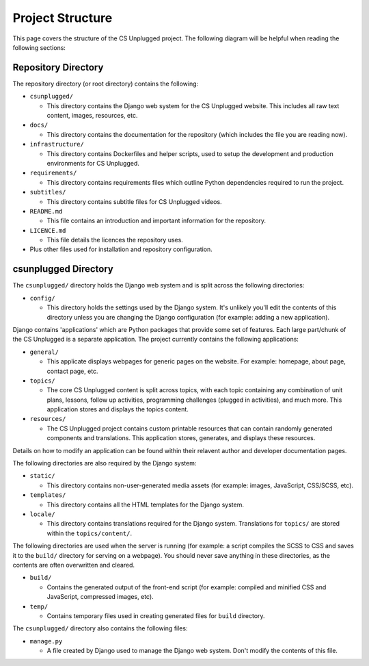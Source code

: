 Project Structure
###########################################

This page covers the structure of the CS Unplugged project.
The following diagram will be helpful when reading the following sections:

.. raw:: html
  :file: ../_static/html_snippets/project_directory_tree.html

Repository Directory
=================================================

The repository directory (or root directory) contains the following:

- ``csunplugged/``

  - This directory contains the Django web system for the CS Unplugged website.
    This includes all raw text content, images, resources, etc.

- ``docs/``

  - This directory contains the documentation for the repository (which includes
    the file you are reading now).

- ``infrastructure/``

  - This directory contains Dockerfiles and helper scripts, used to setup the
    development and production environments for CS Unplugged.

- ``requirements/``

  - This directory contains requirements files which outline Python dependencies
    required to run the project.

- ``subtitles/``

  - This directory contains subtitle files for CS Unplugged videos.

- ``README.md``

  - This file contains an introduction and important information for the
    repository.

- ``LICENCE.md``

  - This file details the licences the repository uses.

- Plus other files used for installation and repository configuration.

csunplugged Directory
=================================================

The ``csunplugged/`` directory holds the Django web system and is split across
the following directories:

- ``config/``

  - This directory holds the settings used by the Django system.
    It's unlikely you'll edit the contents of this directory unless you are
    changing the Django configuration (for example: adding a new application).

.. _django-applications:

Django contains 'applications' which are Python packages that provide
some set of features.
Each large part/chunk of the CS Unplugged is a separate application.
The project currently contains the following applications:

- ``general/``

  - This applicate displays webpages for generic pages on the website.
    For example: homepage, about page, contact page, etc.

- ``topics/``

  - The core CS Unplugged content is split across topics, with each topic
    containing any combination of unit plans, lessons, follow up activities,
    programming challenges (plugged in activities), and much more.
    This application stores and displays the topics content.

- ``resources/``

  - The CS Unplugged project contains custom printable resources that can
    contain randomly generated components and translations.
    This application stores, generates, and displays these resources.

Details on how to modify an application can be found within their relavent
author and developer documentation pages.

The following directories are also required by the Django system:

- ``static/``

  - This directory contains non-user-generated media assets (for example:
    images, JavaScript, CSS/SCSS, etc).

- ``templates/``

  - This directory contains all the HTML templates for the Django system.

- ``locale/``

  - This directory contains translations required for the Django system.
    Translations for ``topics/`` are stored within the ``topics/content/``.

The following directories are used when the server is running (for example:
a script compiles the SCSS to CSS and saves it to the ``build/`` directory for
serving on a webpage).
You should never save anything in these directories, as the contents are often
overwritten and cleared.

- ``build/``

  - Contains the generated output of the front-end script (for example:
    compiled and minified CSS and JavaScript, compressed images, etc).

- ``temp/``

  - Contains temporary files used in creating generated files for
    ``build`` directory.

The ``csunplugged/`` directory also contains the following files:

- ``manage.py``

  - A file created by Django used to manage the Django web system.
    Don't modify the contents of this file.
